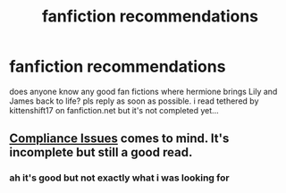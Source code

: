 #+TITLE: fanfiction recommendations

* fanfiction recommendations
:PROPERTIES:
:Author: moon_rose_petals
:Score: 1
:DateUnix: 1591808244.0
:DateShort: 2020-Jun-10
:FlairText: Request
:END:
does anyone know any good fan fictions where hermione brings Lily and James back to life? pls reply as soon as possible. i read tethered by kittenshift17 on fanfiction.net but it's not completed yet...


** [[http://kris-fic.livejournal.com/10539.html][Compliance Issues]] comes to mind. It's incomplete but still a good read.
:PROPERTIES:
:Author: Meiyouxiangjiao
:Score: 1
:DateUnix: 1592641926.0
:DateShort: 2020-Jun-20
:END:

*** ah it's good but not exactly what i was looking for
:PROPERTIES:
:Author: moon_rose_petals
:Score: 1
:DateUnix: 1592791988.0
:DateShort: 2020-Jun-22
:END:
